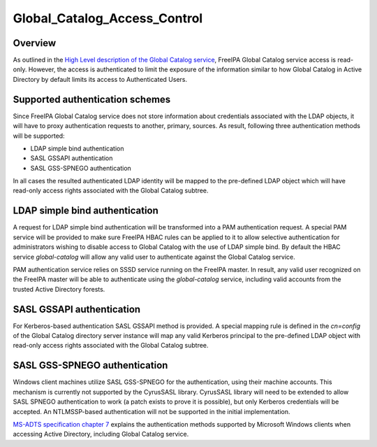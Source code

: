 Global_Catalog_Access_Control
=============================

Overview
--------

As outlined in the `High Level description of the Global Catalog
service <V4/Global_Catalog_HLD>`__, FreeIPA Global Catalog service
access is read-only. However, the access is authenticated to limit the
exposure of the information similar to how Global Catalog in Active
Directory by default limits its access to Authenticated Users.



Supported authentication schemes
--------------------------------

Since FreeIPA Global Catalog service does not store information about
credentials associated with the LDAP objects, it will have to proxy
authentication requests to another, primary, sources. As result,
following three authentication methods will be supported:

-  LDAP simple bind authentication
-  SASL GSSAPI authentication
-  SASL GSS-SPNEGO authentication

In all cases the resulted authenticated LDAP identity will be mapped to
the pre-defined LDAP object which will have read-only access rights
associated with the Global Catalog subtree.



LDAP simple bind authentication
----------------------------------------------------------------------------------------------

A request for LDAP simple bind authentication will be transformed into a
PAM authentication request. A special PAM service will be provided to
make sure FreeIPA HBAC rules can be applied to it to allow selective
authentication for administrators wishing to disable access to Global
Catalog with the use of LDAP simple bind. By default the HBAC service
*global-catalog* will allow any valid user to authenticate against the
Global Catalog service.

PAM authentication service relies on SSSD service running on the FreeIPA
master. In result, any valid user recognized on the FreeIPA master will
be able to authenticate using the *global-catalog* service, including
valid accounts from the trusted Active Directory forests.



SASL GSSAPI authentication
----------------------------------------------------------------------------------------------

For Kerberos-based authentication SASL GSSAPI method is provided. A
special mapping rule is defined in the *cn=config* of the Global Catalog
directory server instance will map any valid Kerberos principal to the
pre-defined LDAP object with read-only access rights associated with the
Global Catalog subtree.



SASL GSS-SPNEGO authentication
----------------------------------------------------------------------------------------------

Windows client machines utilize SASL GSS-SPNEGO for the authentication,
using their machine accounts. This mechanism is currently not supported
by the CyrusSASL library. CyrusSASL library will need to be extended to
allow SASL SPNEGO authentication to work (a patch exists to prove it is
possible), but only Kerberos credentials will be accepted. An
NTLMSSP-based authentication will not be supported in the initial
implementation.

`MS-ADTS specification chapter
7 <https://msdn.microsoft.com/en-us/library/dd763857.aspx>`__ explains
the authentication methods supported by Microsoft Windows clients when
accessing Active Directory, including Global Catalog service.